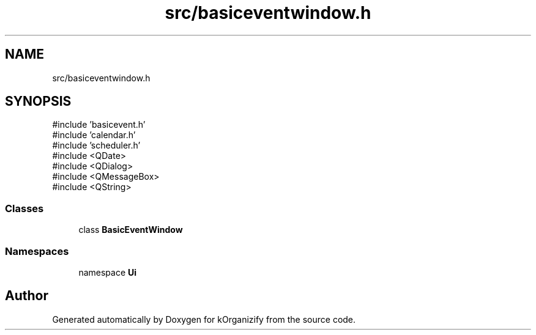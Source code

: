 .TH "src/basiceventwindow.h" 3 "kOrganizify" \" -*- nroff -*-
.ad l
.nh
.SH NAME
src/basiceventwindow.h
.SH SYNOPSIS
.br
.PP
\fR#include 'basicevent\&.h'\fP
.br
\fR#include 'calendar\&.h'\fP
.br
\fR#include 'scheduler\&.h'\fP
.br
\fR#include <QDate>\fP
.br
\fR#include <QDialog>\fP
.br
\fR#include <QMessageBox>\fP
.br
\fR#include <QString>\fP
.br

.SS "Classes"

.in +1c
.ti -1c
.RI "class \fBBasicEventWindow\fP"
.br
.in -1c
.SS "Namespaces"

.in +1c
.ti -1c
.RI "namespace \fBUi\fP"
.br
.in -1c
.SH "Author"
.PP 
Generated automatically by Doxygen for kOrganizify from the source code\&.
